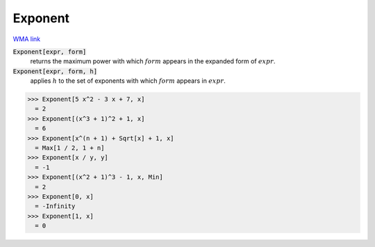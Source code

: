 Exponent
========

`WMA link <https://reference.wolfram.com/language/ref/Exponent.html>`_


:code:`Exponent[expr, form]`
    returns the maximum power with which :math:`form` appears in the expanded           form of :math:`expr`.

:code:`Exponent[expr, form, h]`
    applies :math:`h` to the set of exponents with which :math:`form` appears in :math:`expr`.





>>> Exponent[5 x^2 - 3 x + 7, x]
  = 2
>>> Exponent[(x^3 + 1)^2 + 1, x]
  = 6
>>> Exponent[x^(n + 1) + Sqrt[x] + 1, x]
  = Max[1 / 2, 1 + n]
>>> Exponent[x / y, y]
  = -1
>>> Exponent[(x^2 + 1)^3 - 1, x, Min]
  = 2
>>> Exponent[0, x]
  = -Infinity
>>> Exponent[1, x]
  = 0
